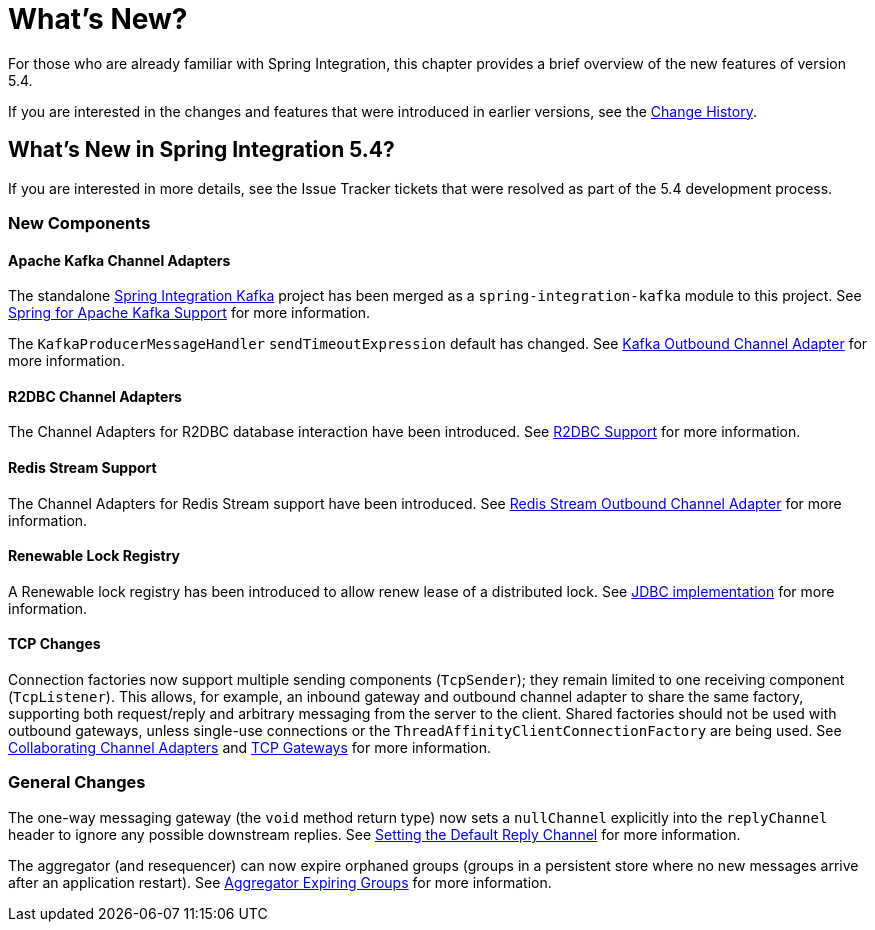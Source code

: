 [[whats-new-part]]
= What's New?

[[spring-integration-intro-new]]
For those who are already familiar with Spring Integration, this chapter provides a brief overview of the new features of version 5.4.

If you are interested in the changes and features that were introduced in earlier versions, see the <<./history.adoc#history,Change History>>.

[[whats-new]]

== What's New in Spring Integration 5.4?

If you are interested in more details, see the Issue Tracker tickets that were resolved as part of the 5.4 development process.

[[x5.4-new-components]]
=== New Components

[[x5.4-sik]]
==== Apache Kafka Channel Adapters
The standalone https://projects.spring.io/spring-integration-kafka/[Spring Integration Kafka] project has been merged as a `spring-integration-kafka` module to this project.
See <<./kafka.adoc#kafka,Spring for Apache Kafka Support>> for more information.

The `KafkaProducerMessageHandler` `sendTimeoutExpression` default has changed.
See <<./kafka.adoc#kafka-outbound,Kafka Outbound Channel Adapter>> for more information.

==== R2DBC Channel Adapters

The Channel Adapters for R2DBC database interaction have been introduced.
See <<./r2dbc.adoc#r2dbc,R2DBC Support>> for more information.

==== Redis Stream Support

The Channel Adapters for Redis Stream support have been introduced.
See <<./redis.adoc#redis-stream-outbound,Redis Stream Outbound Channel Adapter>> for more information.

==== Renewable Lock Registry

A Renewable lock registry has been introduced to allow renew lease of a distributed lock.
See <<./jdbc.adoc#jdbc-lock-registry,JDBC implementation>> for more information.

==== TCP Changes

Connection factories now support multiple sending components (`TcpSender`); they remain limited to one receiving component (`TcpListener`).
This allows, for example, an inbound gateway and outbound channel adapter to share the same factory, supporting both request/reply and arbitrary messaging from the server to the client.
Shared factories should not be used with outbound gateways, unless single-use connections or the `ThreadAffinityClientConnectionFactory` are being used.
See <<./ip.adoc#ip-collaborating-adapters,Collaborating Channel Adapters>> and <<./ip.adoc#tcp-gateways, TCP Gateways>> for more information.

[[x5.4-general]]
=== General Changes

The one-way messaging gateway (the `void` method return type) now sets a `nullChannel` explicitly into the `replyChannel` header to ignore any possible downstream replies.
See <<./gateway.adoc#gateway-default-reply-channel,Setting the Default Reply Channel>> for more information.

The aggregator (and resequencer) can now expire orphaned groups (groups in a persistent store where no new messages arrive after an application restart).
See <<./aggregator.adoc#aggregator-expiring-groups, Aggregator Expiring Groups>> for more information.

